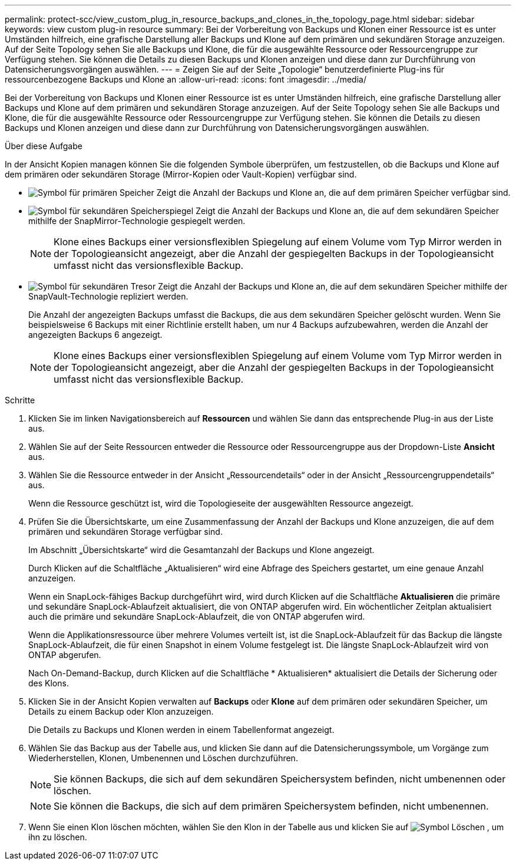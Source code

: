 ---
permalink: protect-scc/view_custom_plug_in_resource_backups_and_clones_in_the_topology_page.html 
sidebar: sidebar 
keywords: view custom plug-in resource 
summary: Bei der Vorbereitung von Backups und Klonen einer Ressource ist es unter Umständen hilfreich, eine grafische Darstellung aller Backups und Klone auf dem primären und sekundären Storage anzuzeigen. Auf der Seite Topology sehen Sie alle Backups und Klone, die für die ausgewählte Ressource oder Ressourcengruppe zur Verfügung stehen. Sie können die Details zu diesen Backups und Klonen anzeigen und diese dann zur Durchführung von Datensicherungsvorgängen auswählen. 
---
= Zeigen Sie auf der Seite „Topologie“ benutzerdefinierte Plug-ins für ressourcenbezogene Backups und Klone an
:allow-uri-read: 
:icons: font
:imagesdir: ../media/


[role="lead"]
Bei der Vorbereitung von Backups und Klonen einer Ressource ist es unter Umständen hilfreich, eine grafische Darstellung aller Backups und Klone auf dem primären und sekundären Storage anzuzeigen. Auf der Seite Topology sehen Sie alle Backups und Klone, die für die ausgewählte Ressource oder Ressourcengruppe zur Verfügung stehen. Sie können die Details zu diesen Backups und Klonen anzeigen und diese dann zur Durchführung von Datensicherungsvorgängen auswählen.

.Über diese Aufgabe
In der Ansicht Kopien managen können Sie die folgenden Symbole überprüfen, um festzustellen, ob die Backups und Klone auf dem primären oder sekundären Storage (Mirror-Kopien oder Vault-Kopien) verfügbar sind.

* image:../media/topology_primary_storage.gif["Symbol für primären Speicher"] Zeigt die Anzahl der Backups und Klone an, die auf dem primären Speicher verfügbar sind.
* image:../media/topology_mirror_secondary_storage.gif["Symbol für sekundären Speicherspiegel"] Zeigt die Anzahl der Backups und Klone an, die auf dem sekundären Speicher mithilfe der SnapMirror-Technologie gespiegelt werden.
+

NOTE: Klone eines Backups einer versionsflexiblen Spiegelung auf einem Volume vom Typ Mirror werden in der Topologieansicht angezeigt, aber die Anzahl der gespiegelten Backups in der Topologieansicht umfasst nicht das versionsflexible Backup.

* image:../media/topology_vault_secondary_storage.gif["Symbol für sekundären Tresor"] Zeigt die Anzahl der Backups und Klone an, die auf dem sekundären Speicher mithilfe der SnapVault-Technologie repliziert werden.
+
Die Anzahl der angezeigten Backups umfasst die Backups, die aus dem sekundären Speicher gelöscht wurden. Wenn Sie beispielsweise 6 Backups mit einer Richtlinie erstellt haben, um nur 4 Backups aufzubewahren, werden die Anzahl der angezeigten Backups 6 angezeigt.

+

NOTE: Klone eines Backups einer versionsflexiblen Spiegelung auf einem Volume vom Typ Mirror werden in der Topologieansicht angezeigt, aber die Anzahl der gespiegelten Backups in der Topologieansicht umfasst nicht das versionsflexible Backup.



.Schritte
. Klicken Sie im linken Navigationsbereich auf *Ressourcen* und wählen Sie dann das entsprechende Plug-in aus der Liste aus.
. Wählen Sie auf der Seite Ressourcen entweder die Ressource oder Ressourcengruppe aus der Dropdown-Liste *Ansicht* aus.
. Wählen Sie die Ressource entweder in der Ansicht „Ressourcendetails“ oder in der Ansicht „Ressourcengruppendetails“ aus.
+
Wenn die Ressource geschützt ist, wird die Topologieseite der ausgewählten Ressource angezeigt.

. Prüfen Sie die Übersichtskarte, um eine Zusammenfassung der Anzahl der Backups und Klone anzuzeigen, die auf dem primären und sekundären Storage verfügbar sind.
+
Im Abschnitt „Übersichtskarte“ wird die Gesamtanzahl der Backups und Klone angezeigt.

+
Durch Klicken auf die Schaltfläche „Aktualisieren“ wird eine Abfrage des Speichers gestartet, um eine genaue Anzahl anzuzeigen.

+
Wenn ein SnapLock-fähiges Backup durchgeführt wird, wird durch Klicken auf die Schaltfläche *Aktualisieren* die primäre und sekundäre SnapLock-Ablaufzeit aktualisiert, die von ONTAP abgerufen wird. Ein wöchentlicher Zeitplan aktualisiert auch die primäre und sekundäre SnapLock-Ablaufzeit, die von ONTAP abgerufen wird.

+
Wenn die Applikationsressource über mehrere Volumes verteilt ist, ist die SnapLock-Ablaufzeit für das Backup die längste SnapLock-Ablaufzeit, die für einen Snapshot in einem Volume festgelegt ist. Die längste SnapLock-Ablaufzeit wird von ONTAP abgerufen.

+
Nach On-Demand-Backup, durch Klicken auf die Schaltfläche * Aktualisieren* aktualisiert die Details der Sicherung oder des Klons.

. Klicken Sie in der Ansicht Kopien verwalten auf *Backups* oder *Klone* auf dem primären oder sekundären Speicher, um Details zu einem Backup oder Klon anzuzeigen.
+
Die Details zu Backups und Klonen werden in einem Tabellenformat angezeigt.

. Wählen Sie das Backup aus der Tabelle aus, und klicken Sie dann auf die Datensicherungssymbole, um Vorgänge zum Wiederherstellen, Klonen, Umbenennen und Löschen durchzuführen.
+

NOTE: Sie können Backups, die sich auf dem sekundären Speichersystem befinden, nicht umbenennen oder löschen.

+

NOTE: Sie können die Backups, die sich auf dem primären Speichersystem befinden, nicht umbenennen.

. Wenn Sie einen Klon löschen möchten, wählen Sie den Klon in der Tabelle aus und klicken Sie auf image:../media/delete_icon.gif["Symbol Löschen"] , um ihn zu löschen.

